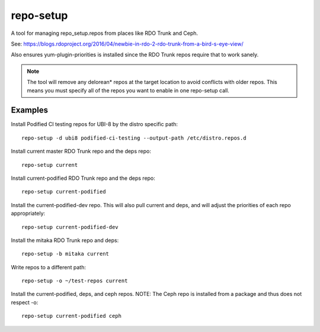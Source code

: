 repo-setup
=============

A tool for managing repo_setup.repos from places like RDO Trunk and Ceph.

See: https://blogs.rdoproject.org/2016/04/newbie-in-rdo-2-rdo-trunk-from-a-bird-s-eye-view/

Also ensures yum-plugin-priorities is installed since the RDO Trunk repos
require that to work sanely.

.. note:: The tool will remove any delorean* repos at the target location
          to avoid conflicts with older repos. This means you must specify
          all of the repos you want to enable in one repo-setup call.

Examples
--------
Install Podified CI testing repos for UBI-8 by the distro specific path::

    repo-setup -d ubi8 podified-ci-testing --output-path /etc/distro.repos.d

Install current master RDO Trunk repo and the deps repo::

    repo-setup current

Install current-podified RDO Trunk repo and the deps repo::

    repo-setup current-podified

Install the current-podified-dev repo. This will also pull current and deps,
and will adjust the priorities of each repo appropriately::

    repo-setup current-podified-dev

Install the mitaka RDO Trunk repo and deps::

    repo-setup -b mitaka current

Write repos to a different path::

    repo-setup -o ~/test-repos current

Install the current-podified, deps, and ceph repos. NOTE: The Ceph repo is
installed from a package and thus does not respect -o::

    repo-setup current-podified ceph
